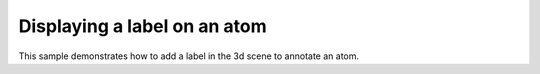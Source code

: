 Displaying a label on an atom
=======================================================

This sample demonstrates how to add a label in the 3d scene to annotate an atom.

.. pv-sample::

  <script>
  var parent = document.getElementById('viewer');
  viewer = pv.Viewer(parent, { 
      width : '300', height: '300', antialias : true, 
      outline : true, quality : 'medium', style : 'hemilight',
      background : 'white', animateTime: 500,
      selectionColor : '#f00'
  });

  pv.io.fetchPdb('_static/1crn.pdb', function(s) {
    viewer.on('viewerReady', function() {
      viewer.cartoon('crambin', s);
      var carbonAlpha = s.atom('A.31.CA');
      // override a few default options to show their effect
      var options = {
       fontSize : 16, fontColor: '#f22', backgroundAlpha : 0.4
      };
      viewer.label('label', carbonAlpha.qualifiedName(), 
                   carbonAlpha.pos(), options);
      viewer.autoZoom();
    });
  });

  </script>


